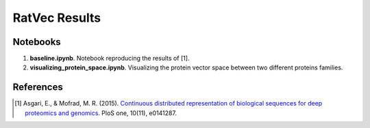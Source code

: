 RatVec Results
==============

Notebooks
---------

1. **baseline.ipynb**. Notebook reproducing the results of [1].
2. **visualizing_protein_space.ipynb**. Visualizing the protein vector space between
   two different proteins families.

References
----------
.. [1] Asgari, E., & Mofrad, M. R. (2015). `Continuous distributed representation of biological sequences for deep
   proteomics and genomics <https://doi.org/10.1371/journal.pone.0141287>`_. PloS one, 10(11), e0141287.
